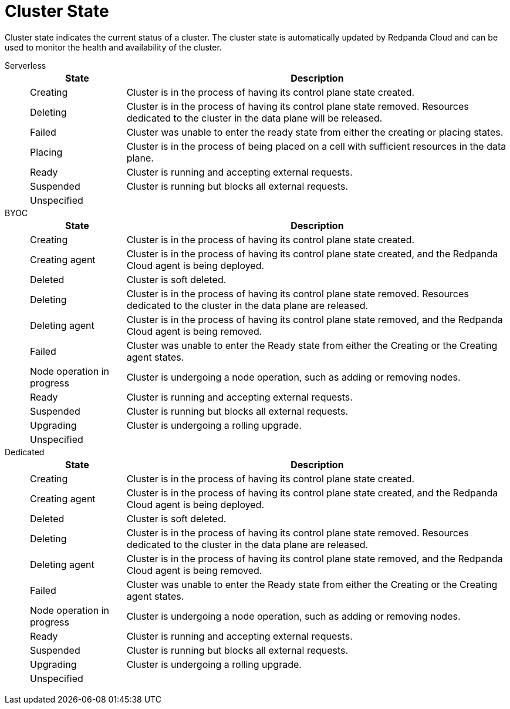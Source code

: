 = Cluster State
:description: Learn about the current status of a cluster.

Cluster state indicates the current status of a cluster. The cluster state is automatically updated by Redpanda Cloud and can be used to monitor the health and availability of the cluster.

[tabs]
=====
Serverless::
+
--
[cols="1,4",options="header"]
|===
|State |Description
|Creating |Cluster is in the process of having its control plane state created.
|Deleting |Cluster is in the process of having its control plane state removed. Resources dedicated to the cluster in the data plane will be released.
|Failed |Cluster was unable to enter the ready state from either the creating or placing states.
|Placing |Cluster is in the process of being placed on a cell with sufficient resources in the data plane.
|Ready |Cluster is running and accepting external requests.
|Suspended |Cluster is running but blocks all external requests.
|Unspecified |
|===
--
BYOC::
+
--
[cols="1,4",options="header"]
|===
|State |Description
|Creating |Cluster is in the process of having its control plane state created.
|Creating agent |Cluster is in the process of having its control plane state created, and the Redpanda Cloud agent is being deployed.  
|Deleted |Cluster is soft deleted.
|Deleting |Cluster is in the process of having its control plane state removed. Resources dedicated to the cluster in the data plane are released.
|Deleting agent |Cluster is in the process of having its control plane state removed, and the Redpanda Cloud agent is being removed.   
|Failed |Cluster was unable to enter the Ready state from either the Creating or the Creating agent states.
|Node operation in progress |Cluster is undergoing a node operation, such as adding or removing nodes.
|Ready |Cluster is running and accepting external requests.
|Suspended |Cluster is running but blocks all external requests.
|Upgrading |Cluster is undergoing a rolling upgrade.
|Unspecified |
|===
--
Dedicated::
+
--
[cols="1,4",options="header"]
|===
|State |Description
|Creating |Cluster is in the process of having its control plane state created.
|Creating agent |Cluster is in the process of having its control plane state created, and the Redpanda Cloud agent is being deployed.   
|Deleted |Cluster is soft deleted.
|Deleting |Cluster is in the process of having its control plane state removed. Resources dedicated to the cluster in the data plane are released.
|Deleting agent |Cluster is in the process of having its control plane state removed, and the Redpanda Cloud agent is being removed.  
|Failed |Cluster was unable to enter the Ready state from either the Creating or the Creating agent states.
|Node operation in progress |Cluster is undergoing a node operation, such as adding or removing nodes.
|Ready |Cluster is running and accepting external requests.
|Suspended |Cluster is running but blocks all external requests.
|Upgrading |Cluster is undergoing a rolling upgrade.
|Unspecified |
|===
--
=====